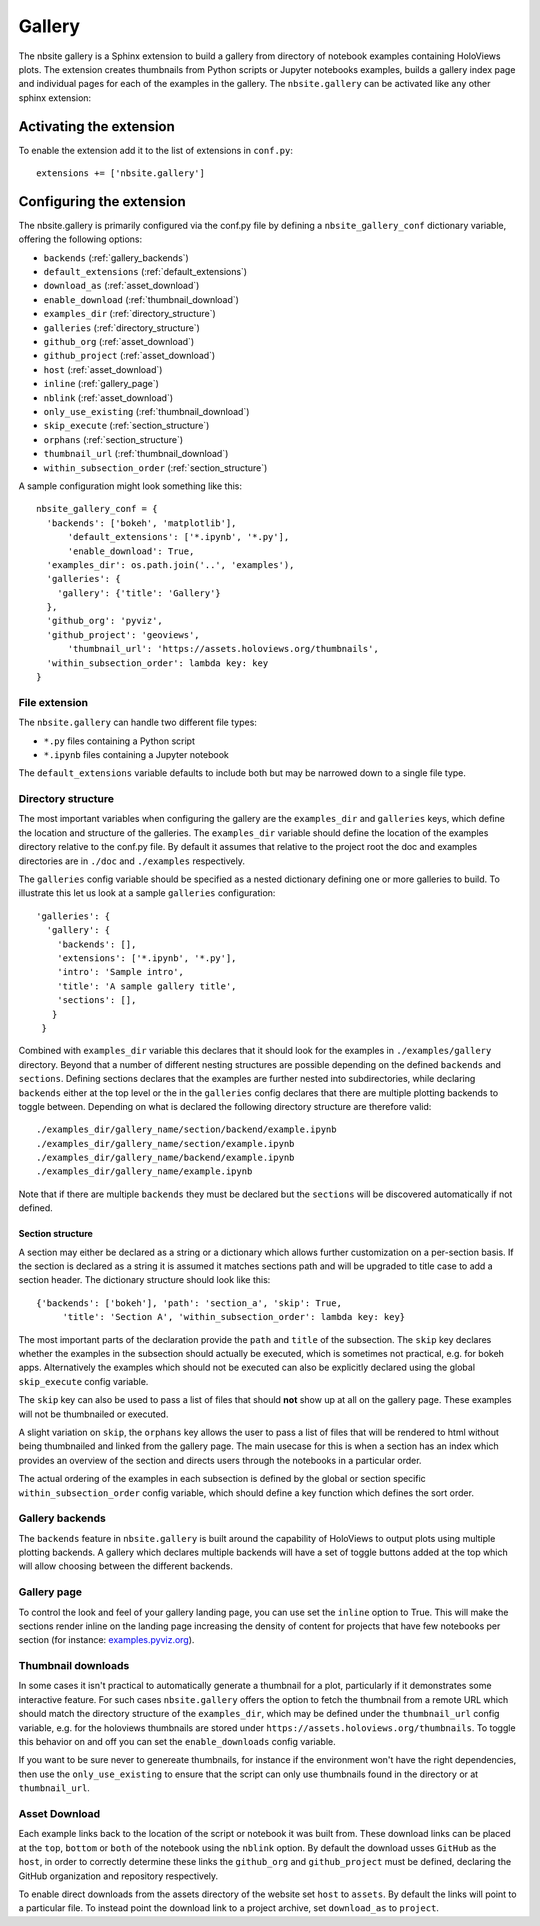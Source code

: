 Gallery
_______

The nbsite gallery is a Sphinx extension to build a gallery from
directory of notebook examples containing HoloViews plots. The
extension creates thumbnails from Python scripts or Jupyter notebooks
examples, builds a gallery index page and individual pages for each of
the examples in the gallery. The ``nbsite.gallery`` can be activated
like any other sphinx extension:

.. _activating_gallery:

Activating the extension
========================

To enable the extension add it to the list of extensions in
``conf.py``::

    extensions += ['nbsite.gallery']

.. _configuring_gallery:

Configuring the extension
=========================

The nbsite.gallery is primarily configured via the conf.py file by
defining a ``nbsite_gallery_conf`` dictionary variable, offering the
following options:

- ``backends`` (:ref:`gallery_backends`)
- ``default_extensions`` (:ref:`default_extensions`)
- ``download_as`` (:ref:`asset_download`)
- ``enable_download`` (:ref:`thumbnail_download`)
- ``examples_dir`` (:ref:`directory_structure`)
- ``galleries`` (:ref:`directory_structure`)
- ``github_org`` (:ref:`asset_download`)
- ``github_project`` (:ref:`asset_download`)
- ``host`` (:ref:`asset_download`)
- ``inline`` (:ref:`gallery_page`)
- ``nblink`` (:ref:`asset_download`)
- ``only_use_existing`` (:ref:`thumbnail_download`)
- ``skip_execute`` (:ref:`section_structure`)
- ``orphans`` (:ref:`section_structure`)
- ``thumbnail_url`` (:ref:`thumbnail_download`)
- ``within_subsection_order`` (:ref:`section_structure`)

A sample configuration might look something like this::

    nbsite_gallery_conf = {
      'backends': ['bokeh', 'matplotlib'],
	  'default_extensions': ['*.ipynb', '*.py'],
	  'enable_download': True,
      'examples_dir': os.path.join('..', 'examples'),
      'galleries': {
        'gallery': {'title': 'Gallery'}
      },
      'github_org': 'pyviz',
      'github_project': 'geoviews',
	  'thumbnail_url': 'https://assets.holoviews.org/thumbnails',
      'within_subsection_order': lambda key: key
    }

.. _default_extensions:

File extension
**************

The ``nbsite.gallery`` can handle two different file types:

* ``*.py`` files containing a Python script
* ``*.ipynb`` files containing a Jupyter notebook

The ``default_extensions`` variable defaults to include both but may
be narrowed down to a single file type.

.. _directory_structure:

Directory structure
*******************

The most important variables when configuring the gallery are the
``examples_dir`` and ``galleries`` keys, which define the location and
structure of the galleries. The ``examples_dir`` variable should
define the location of the examples directory relative to the conf.py
file. By default it assumes that relative to the project root the doc
and examples directories are in ``./doc`` and ``./examples``
respectively.

The ``galleries`` config variable should be specified as a nested
dictionary defining one or more galleries to build. To illustrate this
let us look at a sample ``galleries`` configuration::

    'galleries': {
      'gallery': {
        'backends': [],
        'extensions': ['*.ipynb', '*.py'],
        'intro': 'Sample intro',
        'title': 'A sample gallery title',
        'sections': [],
       }
     }

Combined with ``examples_dir`` variable this declares that it should
look for the examples in ``./examples/gallery`` directory. Beyond that
a number of different nesting structures are possible depending on the
defined ``backends`` and ``sections``. Defining sections declares that
the examples are further nested into subdirectories, while declaring
``backends`` either at the top level or the in the ``galleries``
config declares that there are multiple plotting backends to toggle
between. Depending on what is declared the following directory
structure are therefore valid::

    ./examples_dir/gallery_name/section/backend/example.ipynb
    ./examples_dir/gallery_name/section/example.ipynb
    ./examples_dir/gallery_name/backend/example.ipynb
    ./examples_dir/gallery_name/example.ipynb

Note that if there are multiple ``backends`` they must be declared but
the ``sections`` will be discovered automatically if not defined.

.. _section_structure:

Section structure
#################

A section may either be declared as a string or a dictionary which
allows further customization on a per-section basis. If the section is
declared as a string it is assumed it matches sections path and will
be upgraded to title case to add a section header. The dictionary
structure should look like this::

    {'backends': ['bokeh'], 'path': 'section_a', 'skip': True,
	 'title': 'Section A', 'within_subsection_order': lambda key: key}

The most important parts of the declaration provide the ``path`` and
``title`` of the subsection. The ``skip`` key declares whether the
examples in the subsection should actually be executed, which is
sometimes not practical, e.g. for bokeh apps. Alternatively the
examples which should not be executed can also be explicitly declared
using the global ``skip_execute`` config variable.

The ``skip`` key can also be used to pass a list of files that should
**not** show up at all on the gallery page. These examples will
not be thumbnailed or executed.

A slight variation on ``skip``, the ``orphans`` key allows the user to
pass a list of files that will be rendered to html without being thumbnailed
and linked from the gallery page. The main usecase for this is when a section
has an index which provides an overview of the section and directs users through
the notebooks in a particular order.

The actual ordering of the examples in each subsection is defined by
the global or section specific ``within_subsection_order`` config
variable, which should define a key function which defines the sort
order.

.. _gallery_backends:

Gallery backends
****************

The ``backends`` feature in ``nbsite.gallery`` is built around the
capability of HoloViews to output plots using multiple plotting
backends. A gallery which declares multiple backends will have a set
of toggle buttons added at the top which will allow choosing between
the different backends.

.. _gallery_page:

Gallery page
************

To control the look and feel of your gallery landing page, you can
use set the ``inline`` option to True. This will make the sections render
inline on the landing page increasing the density of content for projects
that have few notebooks per section (for instance: `examples.pyviz.org <https://examples.pyviz.org>`_).

.. _thumbnail_download:

Thumbnail downloads
*******************

In some cases it isn't practical to automatically generate a thumbnail
for a plot, particularly if it demonstrates some interactive
feature. For such cases ``nbsite.gallery`` offers the option to fetch
the thumbnail from a remote URL which should match the directory
structure of the ``examples_dir``, which may be defined under the
``thumbnail_url`` config variable, e.g. for the holoviews thumbnails
are stored under ``https://assets.holoviews.org/thumbnails``. To
toggle this behavior on and off you can set the ``enable_downloads``
config variable.

If you want to be sure never to genereate thumbnails, for instance if
the environment won't have the right dependencies, then use the ``only_use_existing``
to ensure that the script can only use thumbnails found in the directory
or at ``thumbnail_url``.

.. _asset_download:

Asset Download
**************

Each example links back to the location of the script or notebook it
was built from. These download links can be placed at the ``top``, ``bottom`` or
``both`` of the notebook using the ``nblink`` option. By default the download
usses ``GitHub`` as the ``host``, in order to correctly determine these links the
``github_org`` and ``github_project`` must be defined, declaring the
GitHub organization and repository respectively.

To enable direct downloads from the assets directory of the website set ``host``
to ``assets``. By default the links will point to a particular file. To instead point
the download link to a project archive, set ``download_as`` to ``project``.
